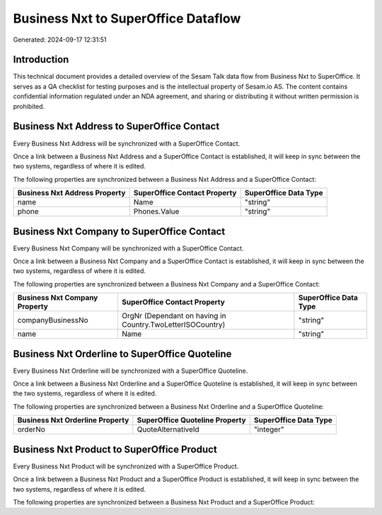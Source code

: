 ====================================
Business Nxt to SuperOffice Dataflow
====================================

Generated: 2024-09-17 12:31:51

Introduction
------------

This technical document provides a detailed overview of the Sesam Talk data flow from Business Nxt to SuperOffice. It serves as a QA checklist for testing purposes and is the intellectual property of Sesam.io AS. The content contains confidential information regulated under an NDA agreement, and sharing or distributing it without written permission is prohibited.

Business Nxt Address to SuperOffice Contact
-------------------------------------------
Every Business Nxt Address will be synchronized with a SuperOffice Contact.

Once a link between a Business Nxt Address and a SuperOffice Contact is established, it will keep in sync between the two systems, regardless of where it is edited.

The following properties are synchronized between a Business Nxt Address and a SuperOffice Contact:

.. list-table::
   :header-rows: 1

   * - Business Nxt Address Property
     - SuperOffice Contact Property
     - SuperOffice Data Type
   * - name
     - Name
     - "string"
   * - phone
     - Phones.Value
     - "string"


Business Nxt Company to SuperOffice Contact
-------------------------------------------
Every Business Nxt Company will be synchronized with a SuperOffice Contact.

Once a link between a Business Nxt Company and a SuperOffice Contact is established, it will keep in sync between the two systems, regardless of where it is edited.

The following properties are synchronized between a Business Nxt Company and a SuperOffice Contact:

.. list-table::
   :header-rows: 1

   * - Business Nxt Company Property
     - SuperOffice Contact Property
     - SuperOffice Data Type
   * - companyBusinessNo
     - OrgNr (Dependant on having  in Country.TwoLetterISOCountry)
     - "string"
   * - name
     - Name
     - "string"


Business Nxt Orderline to SuperOffice Quoteline
-----------------------------------------------
Every Business Nxt Orderline will be synchronized with a SuperOffice Quoteline.

Once a link between a Business Nxt Orderline and a SuperOffice Quoteline is established, it will keep in sync between the two systems, regardless of where it is edited.

The following properties are synchronized between a Business Nxt Orderline and a SuperOffice Quoteline:

.. list-table::
   :header-rows: 1

   * - Business Nxt Orderline Property
     - SuperOffice Quoteline Property
     - SuperOffice Data Type
   * - orderNo
     - QuoteAlternativeId
     - "integer"


Business Nxt Product to SuperOffice Product
-------------------------------------------
Every Business Nxt Product will be synchronized with a SuperOffice Product.

Once a link between a Business Nxt Product and a SuperOffice Product is established, it will keep in sync between the two systems, regardless of where it is edited.

The following properties are synchronized between a Business Nxt Product and a SuperOffice Product:

.. list-table::
   :header-rows: 1

   * - Business Nxt Product Property
     - SuperOffice Product Property
     - SuperOffice Data Type

